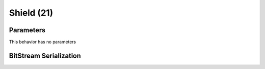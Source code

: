 Shield (21)
===========

Parameters
----------

This behavior has no parameters

BitStream Serialization
-----------------------

.. todo:: investigate